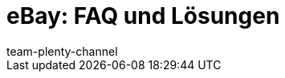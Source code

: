 = eBay: FAQ und Lösungen
:page-layout: overview
:keywords:
:description: Multi-Channel in plentymarkets: Lösungen und Empfehlungen für den Marktplatz eBay.
:id: U651GRP
:author: team-plenty-channel

